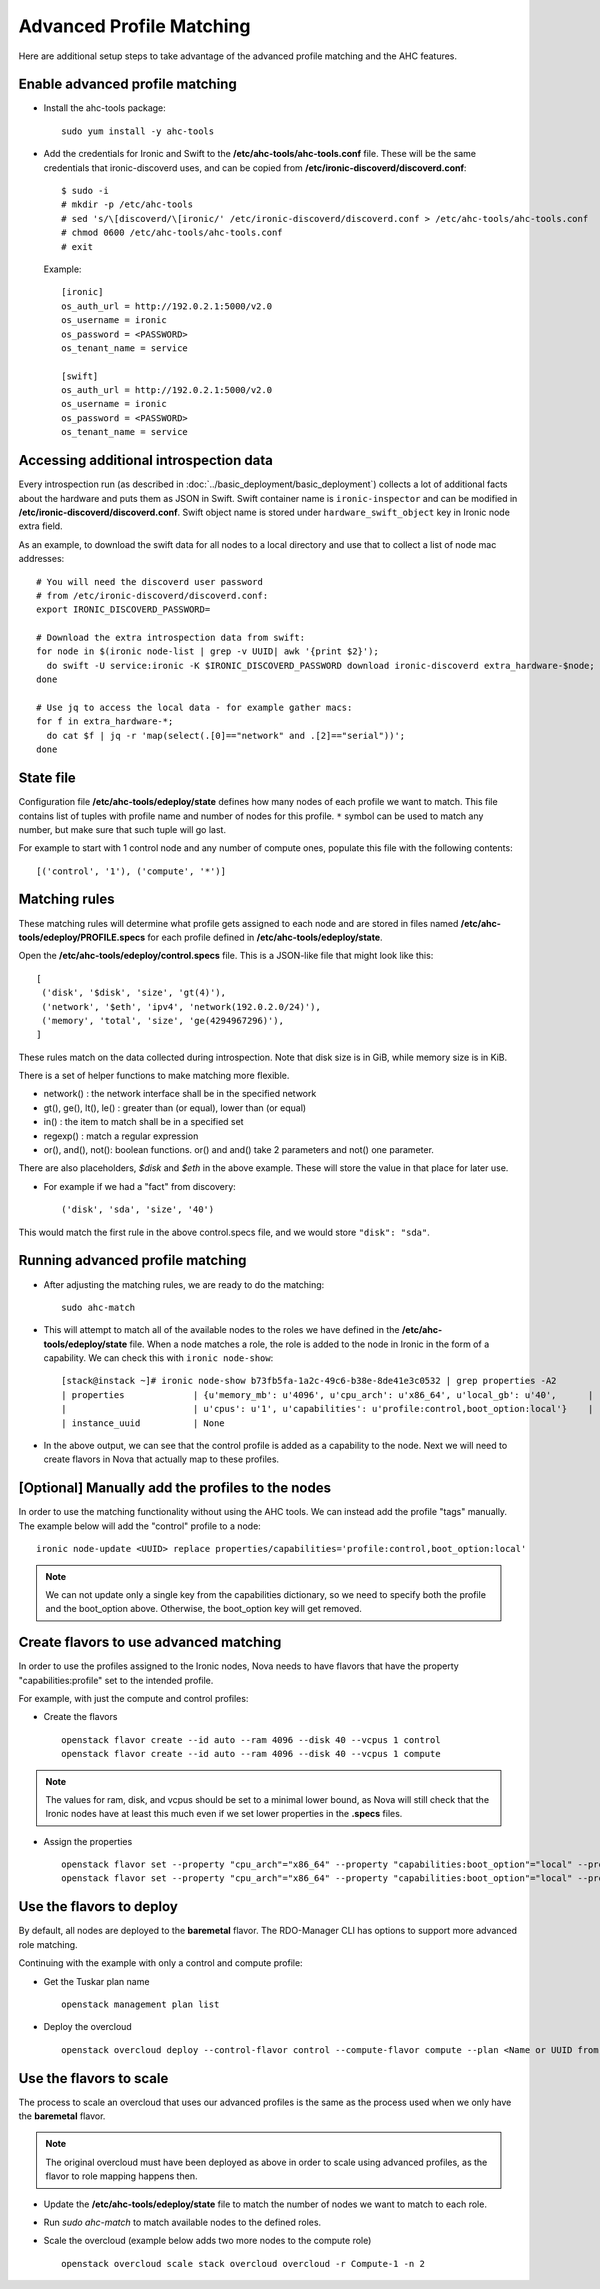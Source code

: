 Advanced Profile Matching
=========================

Here are additional setup steps to take advantage of the advanced profile
matching and the AHC features.

Enable advanced profile matching
--------------------------------

* Install the ahc-tools package::

    sudo yum install -y ahc-tools

* Add the credentials for Ironic and Swift to the
  **/etc/ahc-tools/ahc-tools.conf** file.
  These will be the same credentials that ironic-discoverd uses,
  and can be copied from **/etc/ironic-discoverd/discoverd.conf**::

    $ sudo -i
    # mkdir -p /etc/ahc-tools
    # sed 's/\[discoverd/\[ironic/' /etc/ironic-discoverd/discoverd.conf > /etc/ahc-tools/ahc-tools.conf
    # chmod 0600 /etc/ahc-tools/ahc-tools.conf
    # exit

  Example::

    [ironic]
    os_auth_url = http://192.0.2.1:5000/v2.0
    os_username = ironic
    os_password = <PASSWORD>
    os_tenant_name = service

    [swift]
    os_auth_url = http://192.0.2.1:5000/v2.0
    os_username = ironic
    os_password = <PASSWORD>
    os_tenant_name = service

Accessing additional introspection data
---------------------------------------

Every introspection run (as described in
:doc:`../basic_deployment/basic_deployment`) collects a lot of additional
facts about the hardware and puts them as JSON in Swift. Swift container name
is ``ironic-inspector`` and can be modified in
**/etc/ironic-discoverd/discoverd.conf**. Swift object name is stored under
``hardware_swift_object`` key in Ironic node extra field.

As an example, to download the swift data for all nodes to a local directory
and use that to collect a list of node mac addresses::

    # You will need the discoverd user password
    # from /etc/ironic-discoverd/discoverd.conf:
    export IRONIC_DISCOVERD_PASSWORD=

    # Download the extra introspection data from swift:
    for node in $(ironic node-list | grep -v UUID| awk '{print $2}');
      do swift -U service:ironic -K $IRONIC_DISCOVERD_PASSWORD download ironic-discoverd extra_hardware-$node;
    done

    # Use jq to access the local data - for example gather macs:
    for f in extra_hardware-*;
      do cat $f | jq -r 'map(select(.[0]=="network" and .[2]=="serial"))';
    done

State file
----------

Configuration file **/etc/ahc-tools/edeploy/state** defines how many nodes of
each profile we want to match. This file contains list of tuples with profile
name and number of nodes for this profile. ``*`` symbol can be used to match
any number, but make sure that such tuple will go last.

For example to start with 1 control node and any number of compute ones,
populate this file with the following contents::

    [('control', '1'), ('compute', '*')]

Matching rules
--------------

These matching rules will determine what profile gets assigned to each node
and are stored in files named **/etc/ahc-tools/edeploy/PROFILE.specs** for
each profile defined in **/etc/ahc-tools/edeploy/state**.

Open the **/etc/ahc-tools/edeploy/control.specs** file.
This is a JSON-like file that might look like this::

      [
       ('disk', '$disk', 'size', 'gt(4)'),
       ('network', '$eth', 'ipv4', 'network(192.0.2.0/24)'),
       ('memory', 'total', 'size', 'ge(4294967296)'),
      ]

These rules match on the data collected during introspection.
Note that disk size is in GiB, while memory size is in KiB.

There is a set of helper functions to make matching more flexible.

* network() : the network interface shall be in the specified network
* gt(), ge(), lt(), le() : greater than (or equal), lower than (or equal)
* in() : the item to match shall be in a specified set
* regexp() : match a regular expression
* or(), and(), not(): boolean functions. or() and and() take 2 parameters
  and not() one parameter.

There are also placeholders, *$disk* and *$eth* in the above example.
These will store the value in that place for later use.

* For example if we had a "fact" from discovery::

    ('disk', 'sda', 'size', '40')

This would match the first rule in the above control.specs file,
and we would store ``"disk": "sda"``.

Running advanced profile matching
---------------------------------

* After adjusting the matching rules, we are ready to do the matching::

      sudo ahc-match

* This will attempt to match all of the available nodes to the roles
  we have defined in the **/etc/ahc-tools/edeploy/state** file.
  When a node matches a role, the role is added to the node in Ironic in
  the form of a capability. We can check this with ``ironic node-show``::

        [stack@instack ~]# ironic node-show b73fb5fa-1a2c-49c6-b38e-8de41e3c0532 | grep properties -A2
        | properties             | {u'memory_mb': u'4096', u'cpu_arch': u'x86_64', u'local_gb': u'40',      |
        |                        | u'cpus': u'1', u'capabilities': u'profile:control,boot_option:local'}    |
        | instance_uuid          | None

* In the above output, we can see that the control profile is added
  as a capability to the node. Next we will need to create flavors in Nova
  that actually map to these profiles.

[Optional] Manually add the profiles to the nodes
-------------------------------------------------

In order to use the matching functionality without using the AHC tools. We can
instead add the profile "tags" manually. The example below will add the
"control" profile to a node::

    ironic node-update <UUID> replace properties/capabilities='profile:control,boot_option:local'

.. note::

  We can not update only a single key from the capabilities dictionary, so we
  need to specify both the profile and the boot_option above. Otherwise, the
  boot_option key will get removed.

Create flavors to use advanced matching
---------------------------------------

In order to use the profiles assigned to the Ironic nodes, Nova needs to have
flavors that have the property "capabilities:profile" set to the intended profile.

For example, with just the compute and control profiles:

* Create the flavors

  ::

    openstack flavor create --id auto --ram 4096 --disk 40 --vcpus 1 control
    openstack flavor create --id auto --ram 4096 --disk 40 --vcpus 1 compute

.. note::

  The values for ram, disk, and vcpus should be set to a minimal lower bound,
  as Nova will still check that the Ironic nodes have at least this much
  even if we set lower properties in the **.specs** files.

* Assign the properties

  ::

    openstack flavor set --property "cpu_arch"="x86_64" --property "capabilities:boot_option"="local" --property "capabilities:profile"="compute" compute
    openstack flavor set --property "cpu_arch"="x86_64" --property "capabilities:boot_option"="local" --property "capabilities:profile"="control" control


Use the flavors to deploy
-------------------------

By default, all nodes are deployed to the **baremetal** flavor.
The RDO-Manager CLI has options to support more advanced role matching.

Continuing with the example with only a control and compute profile:

* Get the Tuskar plan name

  ::

    openstack management plan list

* Deploy the overcloud

  ::

    openstack overcloud deploy --control-flavor control --compute-flavor compute --plan <Name or UUID from above>


Use the flavors to scale
-------------------------

The process to scale an overcloud that uses our advanced profiles is the same
as the process used when we only have the **baremetal** flavor.

.. note::

  The original overcloud must have been deployed as above in order to scale
  using advanced profiles, as the flavor to role mapping happens then.

* Update the **/etc/ahc-tools/edeploy/state** file to match the number
  of nodes we want to match to each role.

* Run `sudo ahc-match` to match available nodes to the defined roles.

* Scale the overcloud (example below adds two more nodes to the compute role)

  ::

    openstack overcloud scale stack overcloud overcloud -r Compute-1 -n 2

